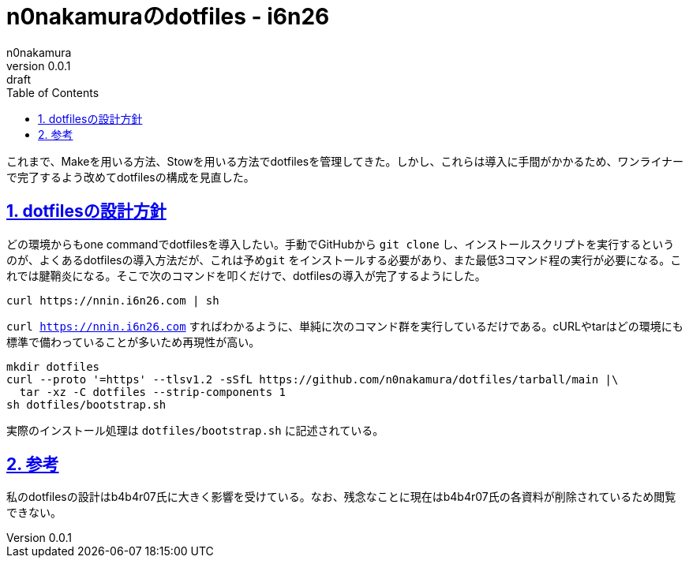 = n0nakamuraのdotfiles - i6n26
n0nakamura
v0.0.1: draft
:backend: xhtml5
:experimental:
:sectnums: 
:sectnumlevels: 2
:sectlinks: 
:toc: auto
:lang: ja
:tabsize: 2
:favicon: 01GSH7D013HQPGGT11GD277EN2.svg
:stylesheet: style_asciidoctor.css
:linkcss:
:copycss:
:copyright: Copyright © 2023 n0nakamura
:description: dotfilesを構成していった過程を述べる。
:keywords: dotfiles

これまで、Makeを用いる方法、Stowを用いる方法でdotfilesを管理してきた。しかし、これらは導入に手間がかかるため、ワンライナーで完了するよう改めてdotfilesの構成を見直した。

== dotfilesの設計方針

どの環境からもone commandでdotfilesを導入したい。手動でGitHubから ``git clone`` し、インストールスクリプトを実行するというのが、よくあるdotfilesの導入方法だが、これは予め``git`` をインストールする必要があり、また最低3コマンド程の実行が必要になる。これでは腱鞘炎になる。そこで次のコマンドを叩くだけで、dotfilesの導入が完了するようにした。

[source, console]
----
curl https://nnin.i6n26.com | sh
----

``curl https://nnin.i6n26.com`` すればわかるように、単純に次のコマンド群を実行しているだけである。cURLやtarはどの環境にも標準で備わっていることが多いため再現性が高い。

[source, console]
----
mkdir dotfiles
curl --proto '=https' --tlsv1.2 -sSfL https://github.com/n0nakamura/dotfiles/tarball/main |\
  tar -xz -C dotfiles --strip-components 1
sh dotfiles/bootstrap.sh
----

実際のインストール処理は ``dotfiles/bootstrap.sh`` に記述されている。

== 参考

私のdotfilesの設計はb4b4r07氏に大きく影響を受けている。なお、残念なことに現在はb4b4r07氏の各資料が削除されているため閲覧できない。
